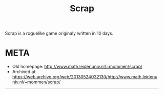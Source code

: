 # -*- mode: org; coding: utf-8-unix; fill-column: 80 -*-

#+title: Scrap

Scrap is a roguelike game originaly written in 10 days.

* META

- Old homepage: http://www.math.leidenuniv.nl/~mommen/scrap/
- Archived at: https://web.archive.org/web/20130524032130/http://www.math.leidenuniv.nl/~mommen/scrap/

--------------------------------------------------------------------------------
